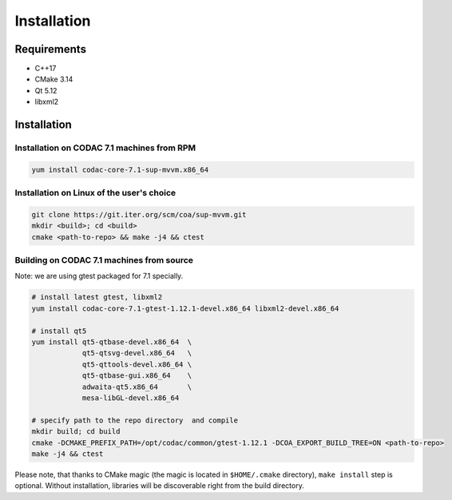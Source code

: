 Installation
============

Requirements
------------

- C++17
- CMake 3.14
- Qt 5.12
- libxml2

Installation
------------

Installation on CODAC 7.1 machines from RPM
^^^^^^^^^^^^^^^^^^^^^^^^^^^^^^^^^^^^^^^^^^^

.. code:: sh

  yum install codac-core-7.1-sup-mvvm.x86_64

Installation on Linux of the user's choice
^^^^^^^^^^^^^^^^^^^^^^^^^^^^^^^^^^^^^^^^^^

.. code:: sh

  git clone https://git.iter.org/scm/coa/sup-mvvm.git
  mkdir <build>; cd <build>
  cmake <path-to-repo> && make -j4 && ctest


Building on CODAC 7.1 machines from source
^^^^^^^^^^^^^^^^^^^^^^^^^^^^^^^^^^^^^^^^^^

Note: we are using gtest packaged for 7.1 specially.

.. code:: sh

   # install latest gtest, libxml2
   yum install codac-core-7.1-gtest-1.12.1-devel.x86_64 libxml2-devel.x86_64

   # install qt5
   yum install qt5-qtbase-devel.x86_64  \
               qt5-qtsvg-devel.x86_64   \
               qt5-qttools-devel.x86_64 \
               qt5-qtbase-gui.x86_64    \
               adwaita-qt5.x86_64       \
               mesa-libGL-devel.x86_64

   # specify path to the repo directory  and compile
   mkdir build; cd build
   cmake -DCMAKE_PREFIX_PATH=/opt/codac/common/gtest-1.12.1 -DCOA_EXPORT_BUILD_TREE=ON <path-to-repo>
   make -j4 && ctest

Please note, that thanks to CMake magic (the magic is located in
``$HOME/.cmake`` directory), ``make install`` step is optional. Without
installation, libraries will be discoverable right from the build directory.

